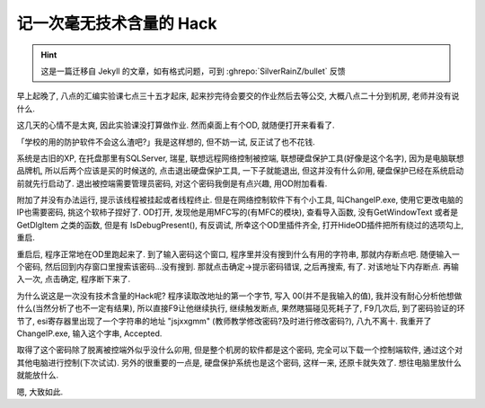 ========================================
 记一次毫无技术含量的 Hack
========================================

.. post:: 2015-05-12
   :tags: Reverse
   :author: LA
   :language: zh_CN

.. hint:: 这是一篇迁移自 Jekyll 的文章，如有格式问题，可到 :ghrepo:`SilverRainZ/bullet` 反馈

早上起晚了, 八点的汇编实验课七点三十五才起床, 起来抄完待会要交的作业然后去等公交,
大概八点二十分到机房, 老师并没有说什么.

这几天的心情不是太爽, 因此实验课没打算做作业. 然而桌面上有个OD, 就随便打开来看看了.

「学校的用的防护软件不会这么渣吧?」我是这样想的, 但不妨一试, 反正试了也不花钱.

系统是古旧的XP, 在托盘那里有SQLServer, 瑞星, 联想远程网络控制被控端,
联想硬盘保护工具(好像是这个名字), 因为是电脑联想品牌机, 所以后两个应该是买的时候送的,
点击退出硬盘保护工具, 一下子就能退出, 但这并没有什么卯用, 硬盘保护已经在系统启动前就先行启动了.
退出被控端需要管理员密码, 对这个密码我倒是有点兴趣, 用OD附加看看.

附加了并没有办法运行, 提示该线程被挂起或者线程终止. 但是在网络控制软件下有个小工具,
叫ChangeIP.exe, 使用它更改电脑的IP也需要密码, 挑这个软柿子捏好了. OD打开,
发现他是用MFC写的(有MFC的模块), 查看导入函数, 没有GetWindowText 或者是 GetDlgItem 之类的函数,
但是有 IsDebugPresent(), 有反调试, 所幸这个OD里插件齐全,
打开HideOD插件把所有绕过的选项勾上, 重启.

重启后, 程序正常地在OD里跑起来了. 到了输入密码这个窗口, 程序里并没有搜到什么有用的字符串,
那就内存断点吧. 随便输入一个密码, 然后回到内存窗口里搜索该密码...没有搜到.
那就点击确定->提示密码错误, 之后再搜索, 有了. 对该地址下内存断点. 再输入一次,
点击确定, 程序断下来了.

为什么说这是一次没有技术含量的Hack呢? 程序读取改地址的第一个字节,
写入 00(并不是我输入的值), 我并没有耐心分析他想做什么(当然分析了也不一定有结果),
所以直接F9让他继续执行, 继续触发断点, 果然瞎猫碰见死耗子了, F9几次后,
到了密码验证的环节了, esi寄存器里出现了一个字符串的地址 "jsjxxgmm"
(教师教学修改密码?及时进行修改密码?), 八九不离十. 我重开了ChangeIP.exe,
输入这个字串, Accepted.

取得了这个密码除了脱离被控端外似乎没什么卯用, 但是整个机房的软件都是这个密码,
完全可以下载一个控制端软件, 通过这个对其他电脑进行控制(下次试试).
另外的很重要的一点是, 硬盘保护系统也是这个密码, 这样一来, 还原卡就失效了.
想往电脑里放什么就能放什么.

嗯, 大致如此.
